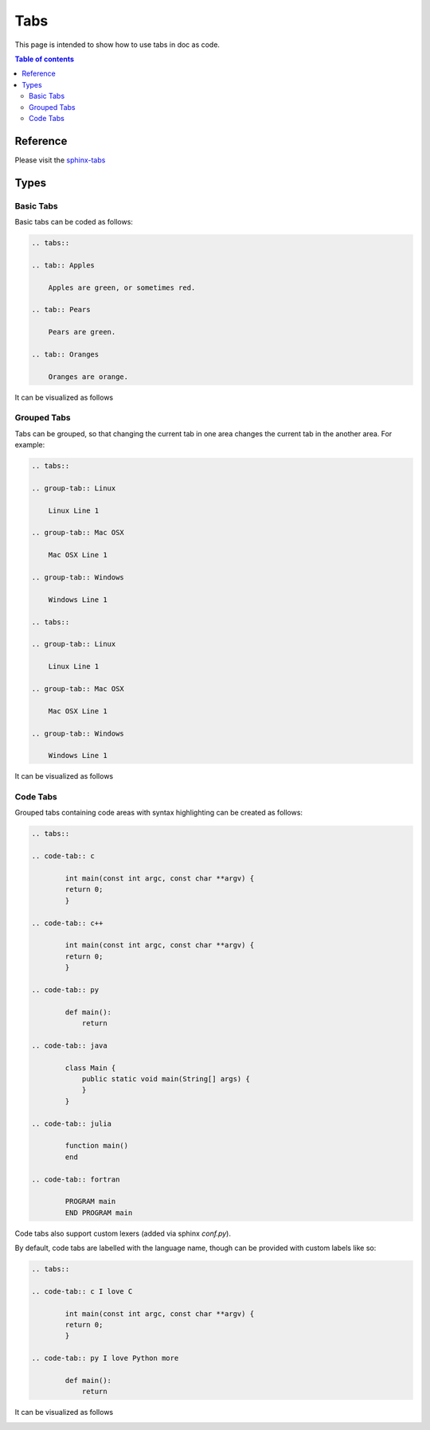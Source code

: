.. _tabs:

Tabs
++++

This page is intended to show how to use tabs in doc as code.

.. contents:: Table of contents
    :local:

Reference
=========

Please visit the `sphinx-tabs <https://github.com/executablebooks/sphinx-tabs>`_

Types
=====

Basic Tabs
----------

Basic tabs can be coded as follows:

.. code-block:: rst

    .. tabs::

    .. tab:: Apples

        Apples are green, or sometimes red.

    .. tab:: Pears

        Pears are green.

    .. tab:: Oranges

        Oranges are orange.

It can be visualized as follows

.. image:: ../images/doc-as-code/tabs.gif
    :width: 640px
    :align: center
    :height: 336px

Grouped Tabs
------------

Tabs can be grouped, so that changing the current tab in one area changes the current tab in the \
another area. For example:

.. code-block:: rst

    .. tabs::

    .. group-tab:: Linux

        Linux Line 1

    .. group-tab:: Mac OSX

        Mac OSX Line 1

    .. group-tab:: Windows

        Windows Line 1

    .. tabs::

    .. group-tab:: Linux

        Linux Line 1

    .. group-tab:: Mac OSX

        Mac OSX Line 1

    .. group-tab:: Windows

        Windows Line 1

It can be visualized as follows

.. image:: ../images/doc-as-code/groupTabs.gif
    :width: 640px
    :align: center
    :height: 291px

Code Tabs
---------

Grouped tabs containing code areas with syntax highlighting can be created as follows:

.. code-block:: rst

    .. tabs::

    .. code-tab:: c

            int main(const int argc, const char **argv) {
            return 0;
            }

    .. code-tab:: c++

            int main(const int argc, const char **argv) {
            return 0;
            }

    .. code-tab:: py

            def main():
                return

    .. code-tab:: java

            class Main {
                public static void main(String[] args) {
                }
            }

    .. code-tab:: julia

            function main()
            end

    .. code-tab:: fortran

            PROGRAM main
            END PROGRAM main

Code tabs also support custom lexers (added via sphinx `conf.py`).

By default, code tabs are labelled with the language name, though can be provided with custom \
labels like so:

.. code-block:: rst

    .. tabs::

    .. code-tab:: c I love C

            int main(const int argc, const char **argv) {
            return 0;
            }

    .. code-tab:: py I love Python more

            def main():
                return

It can be visualized as follows

.. image:: ../images/doc-as-code/codeTabs.gif
    :width: 640px
    :align: center
    :height: 393px
